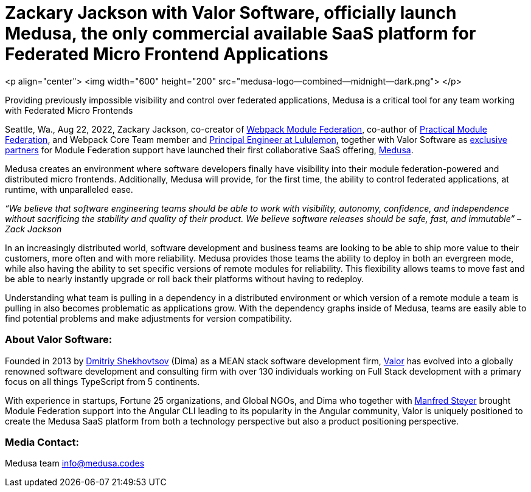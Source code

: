 = Zackary Jackson with Valor Software, officially launch Medusa, the only commercial available SaaS platform for Federated Micro Frontend Applications

<p align="center">
  <img width="600" height="200" src="medusa-logo--combined--midnight--dark.png">
</p>

Providing previously impossible visibility and control over federated applications, Medusa is a critical tool for any team working with Federated Micro Frontends

Seattle, Wa., Aug 22, 2022, Zackary Jackson, co-creator of https://webpack.js.org/concepts/module-federation/[Webpack Module Federation], co-author of https://module-federation.myshopify.com/products/practical-module-federation[Practical Module Federation], and Webpack Core Team member and https://www.linkedin.com/in/zackary-jackson-81845a35/[Principal Engineer at Lululemon], together with Valor Software as https://valor-software.com/articles/announcing-strategic-partnership-with-zack-jackson-the-module-federation-inventor[exclusive partners] for Module Federation support have launched their first collaborative SaaS offering, https://medusa.codes/[Medusa].

Medusa creates an environment where software developers finally have visibility into their module federation-powered and distributed micro frontends. Additionally, Medusa will provide, for the first time, the ability to control federated applications, at runtime, with unparalleled ease.

_“We believe that software engineering teams should be able to work with visibility, autonomy, confidence, and independence without sacrificing the stability and quality of their product. We believe software releases should be safe, fast, and immutable” – Zack Jackson_ 

In an increasingly distributed world, software development and business teams are looking to be able to ship more value to their customers, more often and with more reliability. Medusa provides those teams the ability to deploy in both an evergreen mode, while also having the ability to set specific versions of remote modules for reliability. This flexibility allows teams to move fast and be able to nearly instantly upgrade or roll back their platforms without having to redeploy. 

Understanding what team is pulling in a dependency in a distributed environment or which version of a remote module a team is pulling in also becomes problematic as applications grow. With the dependency graphs inside of Medusa, teams are easily able to find potential problems and make adjustments for version compatibility.  

=== About Valor Software:

Founded in 2013 by https://www.linkedin.com/in/valorkin/[Dmitriy Shekhovtsov] (Dima) as a MEAN stack software development firm, https://valor-software.com/[Valor] has evolved into a globally renowned software development and consulting firm with over 130 individuals working on Full Stack development with a primary focus on all things TypeScript from 5 continents. 

With experience in startups, Fortune 25 organizations, and Global NGOs, and Dima who together with https://www.linkedin.com/in/manfred-steyer-84645821/[Manfred Steyer] brought Module Federation support into the Angular CLI leading to its popularity in the Angular community, Valor is uniquely positioned to create the Medusa SaaS platform from both a technology perspective but also a product positioning perspective. 

=== Media Contact:

Medusa team
info@medusa.codes
